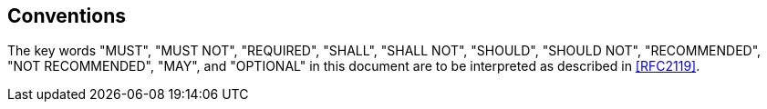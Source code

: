 == Conventions

The key words "MUST", "MUST NOT", "REQUIRED", "SHALL", "SHALL NOT", "SHOULD",
"SHOULD NOT", "RECOMMENDED", "NOT RECOMMENDED", "MAY", and "OPTIONAL" in this
document are to be interpreted as described in <<RFC2119>>.
